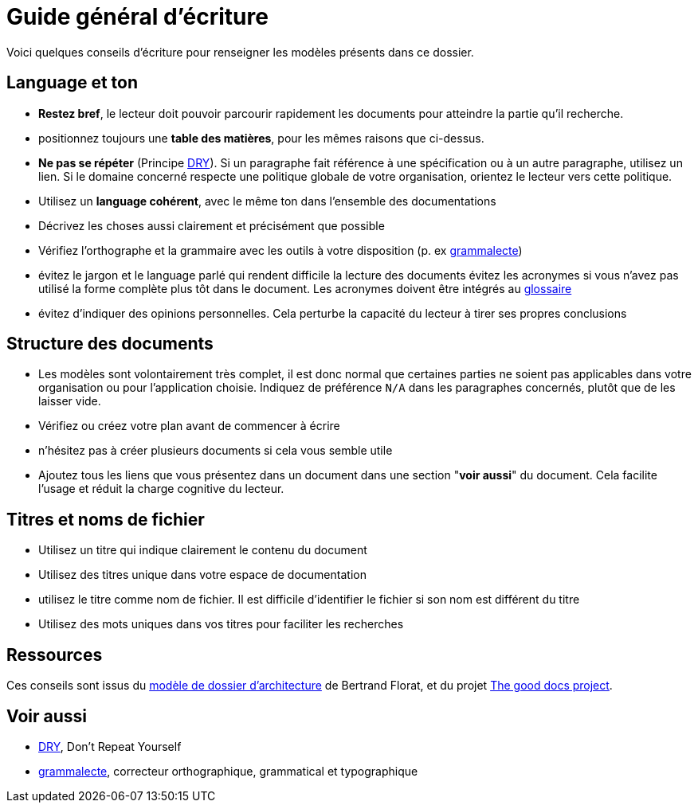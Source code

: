 ////
guide-ecriture.adoc

SPDX-FileCopyrightText: 2023 Vincent Corrèze

SPDX-License-Identifier: CC-BY-SA-4.0
////

# Guide général d'écriture

Voici quelques conseils d'écriture pour renseigner les modèles présents dans ce dossier.

## Language et ton

* *Restez bref*, le lecteur doit pouvoir parcourir rapidement les documents pour atteindre la partie qu'il recherche.
* positionnez toujours une *table des matières*, pour les mêmes raisons que ci-dessus.
* *Ne pas se répéter* (Principe link:https://fr.wikipedia.org/wiki/Ne_vous_r%C3%A9p%C3%A9tez_pas[DRY]). Si un paragraphe fait référence à une spécification ou à un autre paragraphe, utilisez un lien. Si le domaine concerné respecte une politique globale de votre organisation, orientez le lecteur vers cette politique.
* Utilisez un *language cohérent*, avec le même ton dans l'ensemble des documentations
* Décrivez les choses aussi clairement et précisément que possible
* Vérifiez l'orthographe et la grammaire avec les outils à votre disposition (p. ex link:https://grammalecte.net/[grammalecte])
* évitez le jargon et le language parlé qui rendent difficile la lecture des documents
évitez les acronymes si vous n'avez pas utilisé la forme complète plus tôt dans le document. Les acronymes doivent être intégrés au link:./glossaire.adoc[glossaire]
* évitez d'indiquer des opinions personnelles. Cela perturbe la capacité du lecteur à tirer ses propres conclusions

## Structure des documents

* Les modèles sont volontairement très complet, il est donc normal que certaines parties ne soient pas applicables dans votre organisation ou pour l'application choisie. Indiquez de préférence `N/A` dans les paragraphes concernés, plutôt que de les laisser vide.
* Vérifiez ou créez votre plan avant de commencer à écrire
* n'hésitez pas à créer plusieurs documents si cela vous semble utile
* Ajoutez tous les liens que vous présentez dans un document dans une section "*voir aussi*" du document. Cela facilite l'usage et réduit la charge cognitive du lecteur.

## Titres et noms de fichier

* Utilisez un titre qui indique clairement le contenu du document
* Utilisez des titres unique dans votre espace de documentation
* utilisez le titre comme nom de fichier. Il est difficile d'identifier le fichier si son nom est différent du titre
* Utilisez des mots uniques dans vos titres pour faciliter les recherches

## Ressources

Ces conseils sont issus du link:https://github.com/bflorat/modele-da/[modèle de dossier d'architecture] de Bertrand Florat, et du projet link:https://thegooddocsproject.dev[The good docs project].

## Voir aussi

* link:https://fr.wikipedia.org/wiki/Ne_vous_r%C3%A9p%C3%A9tez_pas[DRY], Don't Repeat Yourself
* link:https://grammalecte.net/[grammalecte], correcteur orthographique, grammatical et typographique
